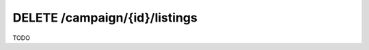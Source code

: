 .. index:: DELETE /campaign/{id}/listings

DELETE /campaign/{id}/listings
===============================

TODO